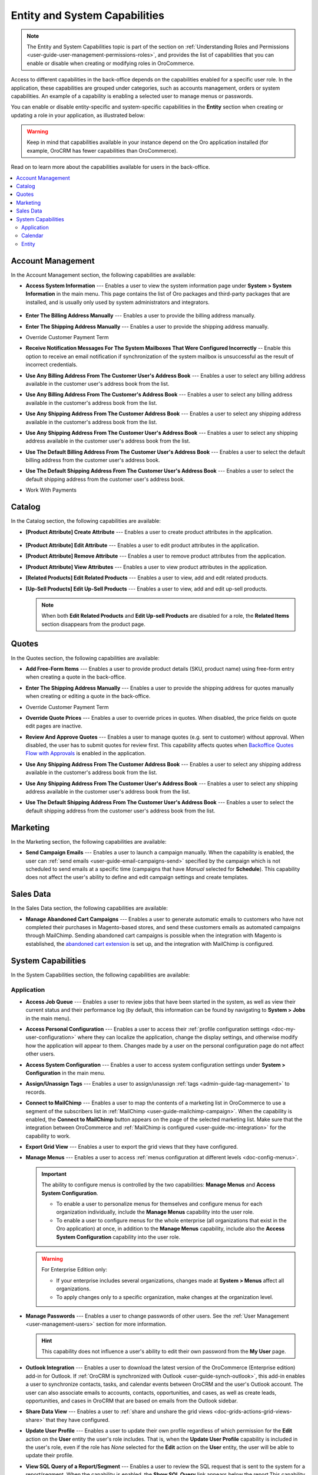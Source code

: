 .. _admin-capabilities:

Entity and System Capabilities
==============================

.. note:: The Entity and System Capabilities topic is part of the section on :ref:`Understanding Roles and Permissions <user-guide-user-management-permissions-roles>`, and provides the list of capabilities that you can enable or disable when creating or modifying roles in |oro_application|.

Access to different capabilities in the back-office depends on the capabilities enabled for a specific user role. In the application, these capabilities are grouped under categories, such as accounts management, orders or system capabilities. An example of a capability is enabling a selected user to manage menus or passwords.

You can enable or disable entity-specific and system-specific capabilities in the **Entity** section when creating or updating a role in your application, as illustrated below:

.. warning:: Keep in mind that capabilities available in your instance depend on the Oro application installed (for example, OroCRM has fewer capabilities than OroCommerce).

.. image:: /img/system/user_management/all_capabilities.png

Read on to learn more about the capabilities available for users in the back-office.

.. contents:: :local:
   :depth: 2

.. _admin-capabilities-acc:
.. _admin-capabilities-data-audit:
.. _admin-capabilities-system-info:

Account Management
------------------

In the Account Management section, the following capabilities are available:

* **Access System Information** --- Enables a user to view the system information page under **System > System Information** in the main menu. This page contains the list of Oro packages and third-party packages that are installed, and is usually only used by system administrators and integrators.

   .. image:: /img/system/user_management/system_information_enabled.png

* **Enter The Billing Address Manually** --- Enables a user to provide the billing address manually. 
* **Enter The Shipping Address Manually** --- Enables a user to provide the shipping address manually.
* Override Customer Payment Term

.. comment: Enables to change the existing payment term for the customer and its customer users.

* **Receive Notification Messages For The System Mailboxes That Were Configured Incorrectly** -- Enable this option to receive an email notification if synchronization of the system mailbox is unsuccessful as the result of incorrect credentials. 
* **Use Any Billing Address From The Customer User's Address Book** --- Enables a user to select any billing address available in the customer user's address book from the list. 
* **Use Any Billing Address From The Customer's Address Book** --- Enables a user to select any billing address available in the customer's address book from the list. 
* **Use Any Shipping Address From The Customer Address Book** --- Enables a user to select any shipping address available in the customer's address book from the list. 
* **Use Any Shipping Address From The Customer User's Address Book** --- Enables a user to select any shipping address available in the customer user's address book from the list. 
* **Use The Default Billing Address From The Customer User's Address Book** --- Enables a user to select the default billing address from the customer user's address book.
* **Use The Default Shipping Address From The Customer User's Address Book** --- Enables a user to select the default shipping address from the customer user's address book.
* Work With Payments

   .. comment: Apparently, Work with Payments is responsible for enabling users to capture payments from the back-office. When the capability is disabled for certain roles, users with these roles cannot withdraw any payments for orders. This needs to be checked, however.

Catalog
-------

In the Catalog section, the following capabilities are available:

* **[Product Attribute] Create Attribute** --- Enables a user to create product attributes in the application.

   .. image:: /img/system/user_management/create_attribute_enabled.png

* **[Product Attribute] Edit Attribute** --- Enables a user to edit product attributes in the application.
* **[Product Attribute] Remove Attribute** --- Enables a user to remove product attributes from the application.
* **[Product Attribute] View Attributes** --- Enables a user to view product attributes in the application.
* **[Related Products] Edit Related Products** --- Enables a user to view, add and edit related products. 

  .. comment: Per discussion with PO, should be renamed to Manage Related Products

  .. image:: /img/system/user_management/related_products_enabled.png

* **[Up-Sell Products] Edit Up-Sell Products** --- Enables a user to view, add and edit up-sell products.

  .. comment: Per discussion with PO, should be renamed to Manage Ups-sell Products

  .. image:: /img/system/user_management/upsell_products_enabled.png

  .. note:: When both **Edit Related Products** and **Edit Up-sell Products** are disabled for a role, the **Related Items** section disappears from the product page.

Quotes
------

In the Quotes section, the following capabilities are available:

* **Add Free-Form Items** --- Enables a user to provide product details (SKU, product name) using free-form entry when creating a quote in the back-office.

  .. image:: /img/system/user_management/free_form_entry.png

* **Enter The Shipping Address Manually** --- Enables a user to provide the shipping address for quotes manually when creating or editing a quote in the back-office.

  .. image:: /img/system/user_management/shipping_address_quote.png

* Override Customer Payment Term
* **Override Quote Prices** --- Enables a user to override prices in quotes. When disabled, the price fields on quote edit pages are inactive.

  .. image:: /img/system/user_management/override_quote_price_disabled.png

* **Review And Approve Quotes** --- Enables a user to manage quotes (e.g. sent to customer) without approval. When disabled, the user has to submit quotes for review first. This capability affects quotes when `Backoffice Quotes Flow with Approvals <https://oroinc.com/orocommerce/doc/current/admin-guide/workflows/backoffice-quote-flow-with-approvals>`_ is enabled in the application. 

  .. image:: /img/system/user_management/approve_quotes_disabled.png
  
* **Use Any Shipping Address From The Customer Address Book** --- Enables a user to select any shipping address available in the customer's address book from the list. 

* **Use Any Shipping Address From The Customer User's Address Book** --- Enables a user to select any shipping address available in the customer user's address book from the list. 
* **Use The Default Shipping Address From The Customer User's Address Book** --- Enables a user to select the default shipping address from the customer user's address book from the list.

.. _admin-capabilities-campaign-emails:

Marketing
---------

In the Marketing section, the following capabilities are available:

* **Send Campaign Emails** --- Enables a user to launch a campaign manually. When the capability is enabled, the user can :ref:`send emails <user-guide-email-campaigns-send>` specified by the campaign which is not scheduled to send emails at a specific time (campaigns that have *Manual* selected for **Schedule**). This capability does not affect the user's ability to define and edit campaign settings and create templates.

  .. image:: /img/system/user_management/email_campaign_emabled.png

Sales Data
----------

In the Sales Data section, the following capabilities are available:

* **Manage Abandoned Cart Campaigns** --- Enables a user to generate automatic emails to customers who have not completed their purchases in Magento-based stores, and send these customers emails as automated campaigns through MailChimp. Sending abandoned cart campaigns is possible when  the integration with Magento is established, the `abandoned cart extension <https://oroinc.com/orocrm/doc/current/user-guide-marketing-tools/magento/sending-abandoned-cart-campaigns#user-guide-acc>`_ is set up, and the integration with MailChimp is configured.


.. _admin-capabilities-jobs:
.. _admin-capabilities-system-config:
.. _admin-capabilities-export-grid:
.. _admin-capabilities-outlook:
.. _admin-capabilities-tags:
.. _admin-capabilities-passwords:
.. _admin-capabilities-mailchimp:
.. _admin-capabilities-share-grid:
.. _admin-capabilities-org-calendar-events:
.. _admin-capabilities-sys-calendar-events:

System Capabilities
-------------------

In the System Capabilities section, the following capabilities are available:

Application
^^^^^^^^^^^

* **Access Job Queue** --- Enables a user to review jobs that have been started in the system, as well as view their current status and their performance log (by default, this information can be found by navigating to **System > Jobs** in the main menu). 

  .. TODO: check 2 capabilities with this name (BAP-10652)

* **Access Personal Configuration** --- Enables a user to access their :ref:`profile configuration settings <doc-my-user-configuration>` where they can localize the application, change the display settings, and otherwise modify how the application will appear to them. Changes made by a user on the personal configuration page do not affect other users.

  .. image:: /img/system/user_management/user_level_config.png

* **Access System Configuration** --- Enables a user to access system configuration settings under **System > Configuration** in the main menu.

  .. image:: /img/system/user_management/sys_config.png

* **Assign/Unassign Tags** --- Enables a user to assign/unassign :ref:`tags <admin-guide-tag-management>` to records. 
* **Connect to MailChimp** --- Enables a user to map the contents of a marketing list in |oro_application| to use a segment of the subscribers list in :ref:`MailChimp <user-guide-mailchimp-campaign>`. When the capability is enabled, the **Connect to MailChimp** button appears on the page of the selected marketing list. Make sure that the integration between |oro_application| and :ref:`MailChimp is configured <user-guide-mc-integration>` for the capability to work.

* **Export Grid View** --- Enables a user to export the grid views that they have configured.

* **Manage Menus** --- Enables a user to access :ref:`menus configuration at different levels <doc-config-menus>`.

  .. important:: The ability to configure menus is controlled by the two capabilities: **Manage Menus** and **Access System Configuration**.

     - To enable a user to personalize menus for themselves and configure menus for each organization individually, include the **Manage Menus** capability into the user role.
     - To enable a user to configure menus for the whole enterprise (all organizations that exist in the Oro application) at once, in addition to the **Manage Menus** capability, include also the **Access System Configuration** capability into the user role.

  .. warning::  For Enterprise Edition only:

     - If your enterprise includes several organizations, changes made at **System > Menus** affect all organizations.
     - To apply changes only to a specific organization, make changes at the organization level.

* **Manage Passwords** --- Enables a user to change passwords of other users. See the :ref:`User Management <user-management-users>` section for more information.

  .. hint:: This capability does not influence a user's ability to edit their own password from the **My User** page.

  .. image:: /img/system/user_management/manage_passwords.png

* **Outlook Integration** --- Enables a user to download the latest version of the |oro_application| (Enterprise edition) add-in for Outlook. If :ref:`OroCRM is synchronized with Outlook <user-guide-synch-outlook>`, this add-in enables a user to synchronize contacts, tasks, and calendar events between OroCRM and the user's Outlook account. The user can also associate emails to accounts, contacts, opportunities, and cases, as well as create leads, opportunities, and cases in OroCRM that are based on emails from the Outlook sidebar.

  .. image:: /img/system/user_management/outlook_add-in.png

* **Share Data View** --- Enables a user to :ref:`share and unshare the grid views <doc-grids-actions-grid-views-share>` that they have configured.

  .. image:: /img/system/user_management/grid_share.png

  .. image:: /img/system/user_management/grid_unshare.png

* **Update User Profile** --- Enables a user to update their own profile regardless of which permission for the **Edit** action on the **User** entity the user's role includes. That is, when the **Update User Profile** capability is included in the user's role, even if the role has *None* selected for the **Edit** action on the **User** entity, the user will be able to update their profile.

* **View SQL Query of a Report/Segment** --- Enables a user to review the SQL request that is sent to the system for a report/segment. When the capability is enabled, the **Show SQL Query** link appears below the report.This capability is usually only granted to system administrators, so they can check if a report has been developed correctly. 

  .. image:: /img/system/user_management/sql_show.png

  .. hint:: This capability must be also enabled in the report settings. For this, in the main menu, navigate to **System Configuration > Display Settings > Report settings**, and select the **Display SQL in Reports And Segments** check box.

Calendar
^^^^^^^^

* **Assign Calendar Events** --- Enables a user to assign :ref:`calendar events <doc-activities-events>` to the calendars of other users.
* **Manage Organization Calendars (and their events)** --- Enables a user to manage :ref:`organization-wide calendars <user-guide-calendars>` in the application (create, view, edit and delete). Organization calendars are system calendars with *Organization* selected for **Scope**.

  .. hint:: When this capability is disabled, users can still view organization-wide calendars, add them to their own calendar views, and copy related events to their own calendars.

* **Manage System Calendars (and their events)** --- Enables a user to manage :ref:`system-wide calendars <user-guide-calendars>` in the application (create, view, edit and delete). System calendars have *System* selected for **Scope**.

  .. important:: When both **Manage Organization Calendars** and **Manage System Calendars** capabilities are disabled, the **System Calendar** menu disappears from under **System** in the main menu. When at least one capability is enabled, the **System Calendars** menu appears under **System**.

     .. image:: /img/system/user_management/system_calendars_enabled.png

.. _admin-capabilities-config-entities:
.. _admin-capabilities-merge:
.. _admin-capabilities-search:
.. _admin-capabilities-export-entities:    
.. _admin-capabilities-import-entities:

Entity
^^^^^^

* **Access Entity Management** --- Enables a user to access entity management section under **System > Entities > Entity Management** in the main menu. Many entities in |oro_application| can be configured from the interface, as described in the :ref:`Entity Management topic <doc-entities>` and :ref:`Entity Fields <doc-entity-fields>` topics.
* **Merge Entities** --- Enables users to :ref:`merge <doc-grids-actions-records-merge>` several records of the same entity. 
* **Search** --- Enables users to :ref:`search <user-guide-getting-started-search>` for specific records within the application. The setting does not influence the user's ability to :ref:`search by tag <user-guide-getting-started-search-tag>`.
* **Export Entity Records** --- Enables users to export entity records. When the capability is enabled, the **Export** button appears on the top right of the page with the table of selected records.

  .. image:: /img/system/user_management/export_data.png

* **Import Entity Records** --- Enables users to import records from a file to |oro_application|. When the capability is enabled, the **Import File** button appears on the top right of the page with the table of selected records.

  .. image:: /img/system/user_management/import_data.png

**Related Articles**

* :ref:`Introduction to Role Management <user-guide-user-management-permissions-roles>`
* :ref:`Field Level Permissions <user-guide-user-management-permissions-roles--field-level-acl>`
* :ref:`Blueprints of User Access Configuration <doc-user-management-users-access-examples>`
* :ref:`End-to-end Access Configuration in Context <user-guide-user-management-permissions-roles--examples>`

.. |oro_application| replace:: OroCommerce